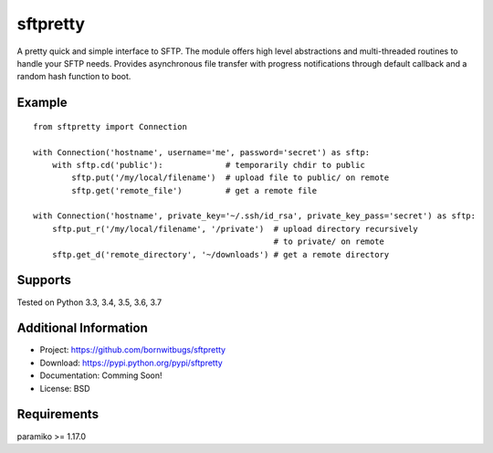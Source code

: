 sftpretty
======

A pretty quick and simple interface to SFTP. The module offers high level abstractions and
multi-threaded routines to handle your SFTP needs. Provides asynchronous file transfer with
progress notifications through default callback and a random hash function to boot.


Example
-------

::

    from sftpretty import Connection

    with Connection('hostname', username='me', password='secret') as sftp:
        with sftp.cd('public'):             # temporarily chdir to public
            sftp.put('/my/local/filename')  # upload file to public/ on remote
            sftp.get('remote_file')         # get a remote file

    with Connection('hostname', private_key='~/.ssh/id_rsa', private_key_pass='secret') as sftp:
        sftp.put_r('/my/local/filename', '/private')  # upload directory recursively 
                                                      # to private/ on remote
        sftp.get_d('remote_directory', '~/downloads') # get a remote directory


Supports
--------
Tested on Python 3.3, 3.4, 3.5, 3.6, 3.7


Additional Information
----------------------

* Project: https://github.com/bornwitbugs/sftpretty
* Download: https://pypi.python.org/pypi/sftpretty
* Documentation: Comming Soon!
* License: BSD

Requirements
------------
paramiko >= 1.17.0
